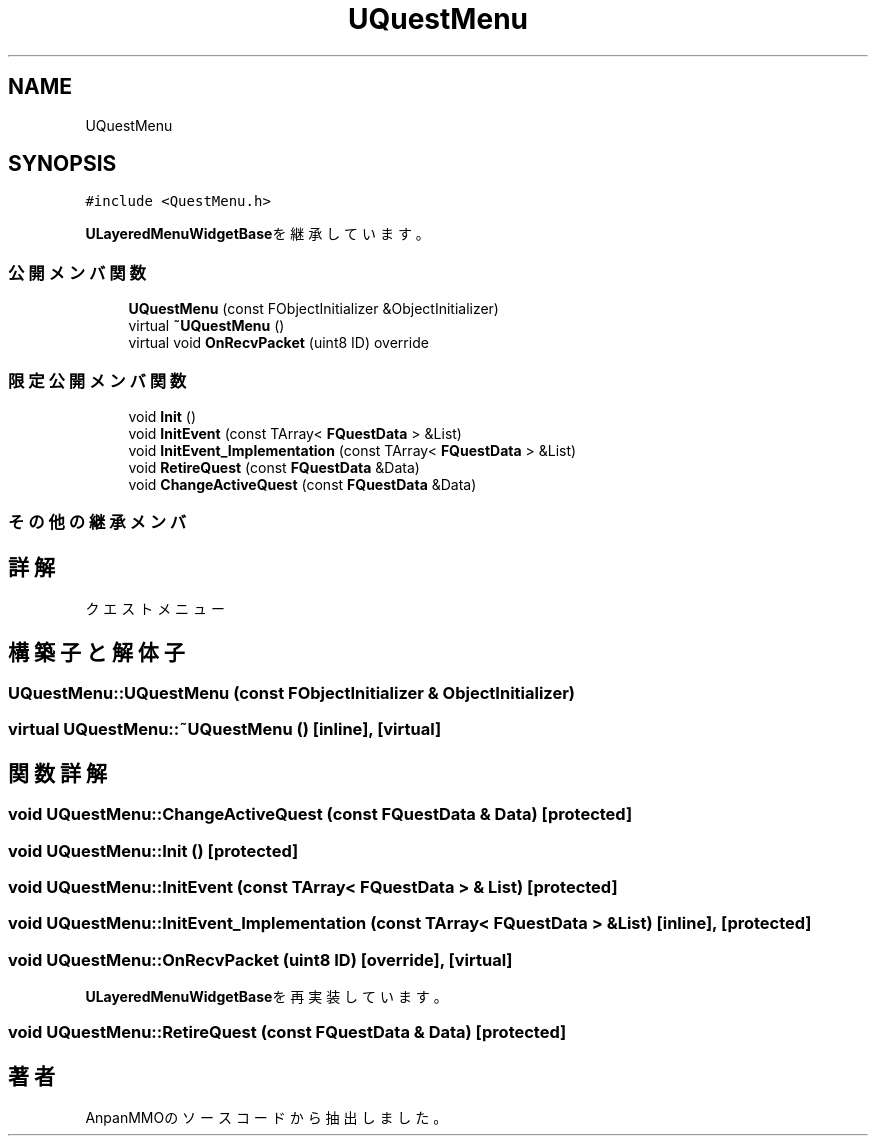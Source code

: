 .TH "UQuestMenu" 3 "2018年12月20日(木)" "AnpanMMO" \" -*- nroff -*-
.ad l
.nh
.SH NAME
UQuestMenu
.SH SYNOPSIS
.br
.PP
.PP
\fC#include <QuestMenu\&.h>\fP
.PP
\fBULayeredMenuWidgetBase\fPを継承しています。
.SS "公開メンバ関数"

.in +1c
.ti -1c
.RI "\fBUQuestMenu\fP (const FObjectInitializer &ObjectInitializer)"
.br
.ti -1c
.RI "virtual \fB~UQuestMenu\fP ()"
.br
.ti -1c
.RI "virtual void \fBOnRecvPacket\fP (uint8 ID) override"
.br
.in -1c
.SS "限定公開メンバ関数"

.in +1c
.ti -1c
.RI "void \fBInit\fP ()"
.br
.ti -1c
.RI "void \fBInitEvent\fP (const TArray< \fBFQuestData\fP > &List)"
.br
.ti -1c
.RI "void \fBInitEvent_Implementation\fP (const TArray< \fBFQuestData\fP > &List)"
.br
.ti -1c
.RI "void \fBRetireQuest\fP (const \fBFQuestData\fP &Data)"
.br
.ti -1c
.RI "void \fBChangeActiveQuest\fP (const \fBFQuestData\fP &Data)"
.br
.in -1c
.SS "その他の継承メンバ"
.SH "詳解"
.PP 
クエストメニュー 
.SH "構築子と解体子"
.PP 
.SS "UQuestMenu::UQuestMenu (const FObjectInitializer & ObjectInitializer)"

.SS "virtual UQuestMenu::~UQuestMenu ()\fC [inline]\fP, \fC [virtual]\fP"

.SH "関数詳解"
.PP 
.SS "void UQuestMenu::ChangeActiveQuest (const \fBFQuestData\fP & Data)\fC [protected]\fP"

.SS "void UQuestMenu::Init ()\fC [protected]\fP"

.SS "void UQuestMenu::InitEvent (const TArray< \fBFQuestData\fP > & List)\fC [protected]\fP"

.SS "void UQuestMenu::InitEvent_Implementation (const TArray< \fBFQuestData\fP > & List)\fC [inline]\fP, \fC [protected]\fP"

.SS "void UQuestMenu::OnRecvPacket (uint8 ID)\fC [override]\fP, \fC [virtual]\fP"

.PP
\fBULayeredMenuWidgetBase\fPを再実装しています。
.SS "void UQuestMenu::RetireQuest (const \fBFQuestData\fP & Data)\fC [protected]\fP"


.SH "著者"
.PP 
 AnpanMMOのソースコードから抽出しました。
